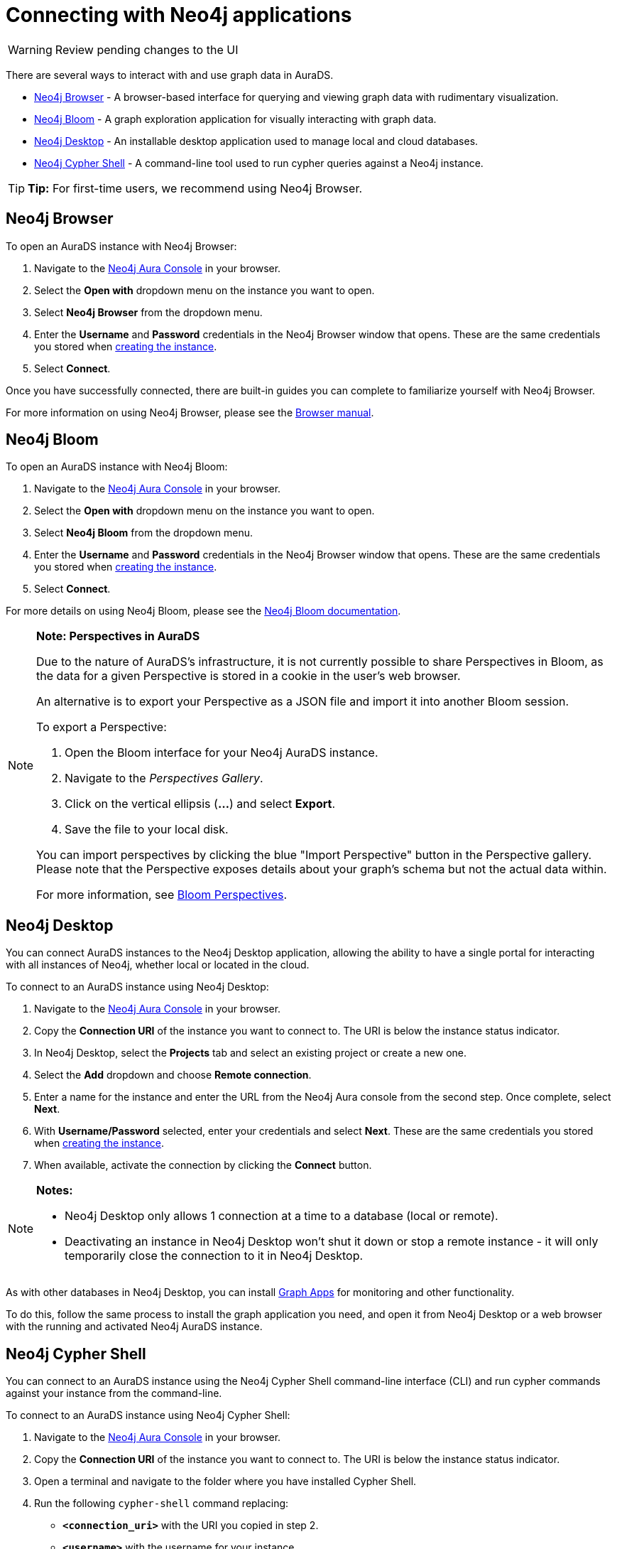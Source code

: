 [[aurads-access]]
= Connecting with Neo4j applications
:description: This page describes how to access an AuraDS instance.

WARNING: Review pending changes to the UI

There are several ways to interact with and use graph data in AuraDS.

* <<_neo4j_browser>> - A browser-based interface for querying and viewing graph data with rudimentary visualization.
* <<_neo4j_bloom>> - A graph exploration application for visually interacting with graph data.
* <<_neo4j_desktop>> - An installable desktop application used to manage local and cloud databases.
* <<_neo4j_cypher_shell>> - A command-line tool used to run cypher queries against a Neo4j instance.

[TIP]
====
*Tip:* For first-time users, we recommend using Neo4j Browser.
====

== Neo4j Browser

To open an AuraDS instance with Neo4j Browser:

. Navigate to the https://console.neo4j.io/[Neo4j Aura Console] in your browser.
. Select the *Open with* dropdown menu on the instance you want to open.
. Select *Neo4j Browser* from the dropdown menu.
. Enter the *Username* and *Password* credentials in the Neo4j Browser window that opens. 
These are the same credentials you stored when xref:aurads/create-instance.adoc[creating the instance].
. Select *Connect*.

Once you have successfully connected, there are built-in guides you can complete to familiarize yourself with Neo4j Browser.

For more information on using Neo4j Browser, please see the https://neo4j.com/docs/browser-manual/current/[Browser manual].

== Neo4j Bloom

To open an AuraDS instance with Neo4j Bloom:

. Navigate to the https://console.neo4j.io/[Neo4j Aura Console] in your browser.
. Select the *Open with* dropdown menu on the instance you want to open.
. Select *Neo4j Bloom* from the dropdown menu.
. Enter the *Username* and *Password* credentials in the Neo4j Browser window that opens. 
These are the same credentials you stored when xref:aurads/create-instance.adoc[creating the instance].
. Select *Connect*.

For more details on using Neo4j Bloom, please see the https://neo4j.com/docs/bloom-user-guide/current/[Neo4j Bloom documentation].

[NOTE]
====
*Note: Perspectives in AuraDS*

Due to the nature of AuraDS's infrastructure, it is not currently possible to share Perspectives in Bloom, as the data for a given Perspective is stored in a cookie in the user's web browser.

An alternative is to export your Perspective as a JSON file and import it into another Bloom session.

To export a Perspective:

. Open the Bloom interface for your Neo4j AuraDS instance.
. Navigate to the _Perspectives Gallery_.
. Click on the vertical ellipsis (*...*) and select *Export*.
. Save the file to your local disk.

You can import perspectives by clicking the blue "Import Perspective" button in the Perspective gallery.
Please note that the Perspective exposes details about your graph's schema but not the actual data within.

For more information, see https://neo4j.com/docs/bloom-user-guide/1.5/bloom-perspectives/[Bloom Perspectives].
====

== Neo4j Desktop

You can connect AuraDS instances to the Neo4j Desktop application, allowing the ability to have a single portal for interacting with all instances of Neo4j, whether local or located in the cloud.

To connect to an AuraDS instance using Neo4j Desktop:

. Navigate to the https://console.neo4j.io/[Neo4j Aura Console] in your browser.
. Copy the *Connection URI* of the instance you want to connect to. The URI is below the instance status indicator.
. In Neo4j Desktop, select the *Projects* tab and select an existing project or create a new one.
. Select the *Add* dropdown and choose *Remote connection*.
. Enter a name for the instance and enter the URL from the Neo4j Aura console from the second step.
Once complete, select *Next*.
. With *Username/Password* selected, enter your credentials and select *Next*.
These are the same credentials you stored when xref:aurads/create-instance.adoc[creating the instance].
. When available, activate the connection by clicking the *Connect* button.

[NOTE]
====
*Notes:*

* Neo4j Desktop only allows 1 connection at a time to a database (local or remote).
* Deactivating an instance in Neo4j Desktop won't shut it down or stop a remote instance - it will only temporarily close the connection to it in Neo4j Desktop.
====

As with other databases in Neo4j Desktop, you can install https://install.graphapp.io/[Graph Apps] for monitoring and other functionality.

To do this, follow the same process to install the graph application you need, and open it from Neo4j Desktop or a web browser with the running and activated Neo4j AuraDS instance.

== Neo4j Cypher Shell

You can connect to an AuraDS instance using the Neo4j Cypher Shell command-line interface (CLI) and run cypher commands against your instance from the command-line.

To connect to an AuraDS instance using Neo4j Cypher Shell:

. Navigate to the https://console.neo4j.io/[Neo4j Aura Console] in your browser.
. Copy the *Connection URI* of the instance you want to connect to. The URI is below the instance status indicator.
. Open a terminal and navigate to the folder where you have installed Cypher Shell.
. Run the following `cypher-shell` command replacing:
* *`<connection_uri>`* with the URI you copied in step 2.
* *`<username>`* with the username for your instance.
* *`<password>`* with the password for your instance.
+
[source, shell]
----
./cypher-shell -a <connection_uri> -u <username> -p <password>
----

Once connected, you can run `:help` for a list of available commands.

----
Available commands:
  :begin      Open a transaction
  :commit     Commit the currently open transaction
  :connect    Connects to a database
  :disconnect Disconnects from database
  :exit       Exit the logger
  :help       Show this help message
  :history    Print a list of the last commands executed
  :param      Set the value of a query parameter
  :params     Print all currently set query parameters and their values
  :rollback   Rollback the currently open transaction
  :source     Interactively executes cypher statements from a file
  :use        Set the active database

For help on a specific command type:
    :help command
----

For more information on Cypher Shell, including how to install it, please see the https://neo4j.com/docs/operations-manual/current/tools/cypher-shell/[Cypher Shell documentation].
